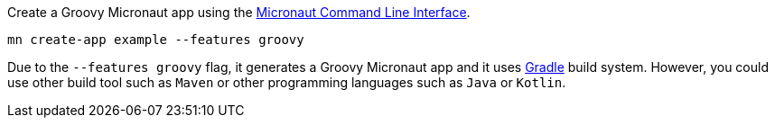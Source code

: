 Create a Groovy Micronaut app using the http://docs.micronaut.io/snapshot/guide/index.html#cli[Micronaut Command Line Interface].

`mn create-app example --features groovy`

Due to the `--features groovy` flag, it generates a Groovy Micronaut app and it uses http://gradle.org[Gradle] build system. However, you could use
other build tool such as `Maven` or other programming languages such as `Java` or `Kotlin`.
